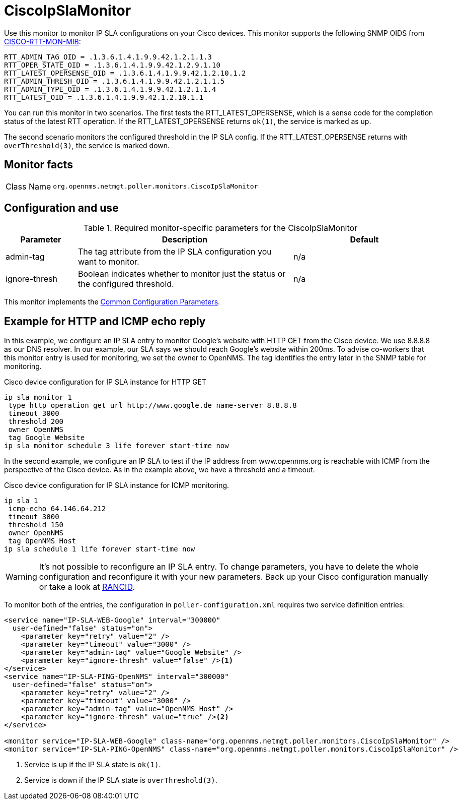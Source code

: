 
= CiscoIpSlaMonitor

Use this monitor to monitor IP SLA configurations on your Cisco devices.
This monitor supports the following SNMP OIDS from http://www.circitor.fr/Mibs/Html/C/CISCO-RTTMON-MIB.php[CISCO-RTT-MON-MIB]:

  RTT_ADMIN_TAG_OID = .1.3.6.1.4.1.9.9.42.1.2.1.1.3
  RTT_OPER_STATE_OID = .1.3.6.1.4.1.9.9.42.1.2.9.1.10
  RTT_LATEST_OPERSENSE_OID = .1.3.6.1.4.1.9.9.42.1.2.10.1.2
  RTT_ADMIN_THRESH_OID = .1.3.6.1.4.1.9.9.42.1.2.1.1.5
  RTT_ADMIN_TYPE_OID = .1.3.6.1.4.1.9.9.42.1.2.1.1.4
  RTT_LATEST_OID = .1.3.6.1.4.1.9.9.42.1.2.10.1.1

You can run this monitor in two scenarios.
The first tests the RTT_LATEST_OPERSENSE, which is a sense code for the completion status of the latest RTT operation.
If the RTT_LATEST_OPERSENSE returns `ok(1)`, the service is marked as up.

The second scenario monitors the configured threshold in the IP SLA config.
If the RTT_LATEST_OPERSENSE returns with `overThreshold(3)`, the service is marked down.

== Monitor facts

[cols="1,7"]
|===
| Class Name
| `org.opennms.netmgt.poller.monitors.CiscoIpSlaMonitor`
|===

== Configuration and use

.Required monitor-specific parameters for the CiscoIpSlaMonitor
[options="header"]
[cols="1,3,2"]

|===
| Parameter
| Description
| Default

| admin-tag
| The tag attribute from the IP SLA configuration you want to monitor.
| n/a

| ignore-thresh
| Boolean indicates whether to monitor just the status or the configured threshold.
| n/a
|===

This monitor implements the <<service-assurance/monitors/introduction.adoc#ref-service-assurance-monitors-common-parameters, Common Configuration Parameters>>.

== Example for HTTP and ICMP echo reply

In this example, we configure an IP SLA entry to monitor Google's website with HTTP GET from the Cisco device.
We use 8.8.8.8 as our DNS resolver.
In our example, our SLA says we should reach Google's website within 200ms.
To advise co-workers that this monitor entry is used for monitoring, we set the owner to OpenNMS.
The tag identifies the entry later in the SNMP table for monitoring.

.Cisco device configuration for IP SLA instance for HTTP GET
[source, console]
----
ip sla monitor 1
 type http operation get url http://www.google.de name-server 8.8.8.8
 timeout 3000
 threshold 200
 owner OpenNMS
 tag Google Website
ip sla monitor schedule 3 life forever start-time now
----

In the second example, we configure an IP SLA to test if the IP address from www.opennms.org is reachable with ICMP from the perspective of the Cisco device.
As in the example above, we have a threshold and a timeout.

.Cisco device configuration for IP SLA instance for ICMP monitoring.
[source, console]
----
ip sla 1
 icmp-echo 64.146.64.212
 timeout 3000
 threshold 150
 owner OpenNMS
 tag OpenNMS Host
ip sla schedule 1 life forever start-time now
----

WARNING: It's not possible to reconfigure an IP SLA entry.
         To change parameters, you have to delete the whole configuration and reconfigure it with your new parameters.
         Back up your Cisco configuration manually or take a look at http://www.shrubbery.net/rancid/[RANCID].

To monitor both of the entries, the configuration in `poller-configuration.xml` requires two service definition entries:

[source, xml]
----
<service name="IP-SLA-WEB-Google" interval="300000"
  user-defined="false" status="on">
    <parameter key="retry" value="2" />
    <parameter key="timeout" value="3000" />
    <parameter key="admin-tag" value="Google Website" />
    <parameter key="ignore-thresh" value="false" /><1>
</service>
<service name="IP-SLA-PING-OpenNMS" interval="300000"
  user-defined="false" status="on">
    <parameter key="retry" value="2" />
    <parameter key="timeout" value="3000" />
    <parameter key="admin-tag" value="OpenNMS Host" />
    <parameter key="ignore-thresh" value="true" /><2>
</service>

<monitor service="IP-SLA-WEB-Google" class-name="org.opennms.netmgt.poller.monitors.CiscoIpSlaMonitor" />
<monitor service="IP-SLA-PING-OpenNMS" class-name="org.opennms.netmgt.poller.monitors.CiscoIpSlaMonitor" />
----
<1> Service is up if the IP SLA state is `ok(1)`.
<2> Service is down if the IP SLA state is `overThreshold(3)`.
